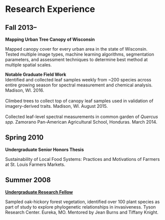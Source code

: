* Research Experience
** Fall 2013--
*Mapping Urban Tree Canopy of Wisconsin*

Mapped canopy cover for every urban area in the state of Wisconsin.
Tested multiple image types, machine learning algorithms, segmentation
parameters, and assessment techniques to determine best method at
multiple spatial scales.

*Notable Graduate Field Work*
\\
Identified and collected leaf samples weekly from ~200 species across
  entire growing season for spectral measurement and chemical
  analysis.  Madison, WI. 2016.
\\
\\
Climbed trees to collect top of canopy leaf samples used in validation
  of imagery-derived traits. Madison, WI. August 2015.
\\
\\
Collected leaf-level spectral measurements in common garden of
  /Quercus spp./  Zamorano Pan-American Agricultural School,
  Honduras. March 2014.

** Spring 2010
*Undergraduate Senior Honors Thesis*

Sustainability of Local Food Systems: Practices and Motivations of
Farmers at St. Louis Farmers Markets.

** Summer 2008
*[[http://tyson.wustl.edu/researchers-ugrad.php][Undergraduate Research Fellow]]*

Sampled oak-hickory forest vegetation, identified over 100 plant
species as part of study to explore phylogenetic relationships in
invasiveness.  Tyson Research Center. Eureka, MO.  Mentored by Jean
Burns and Tiffany Knight.
